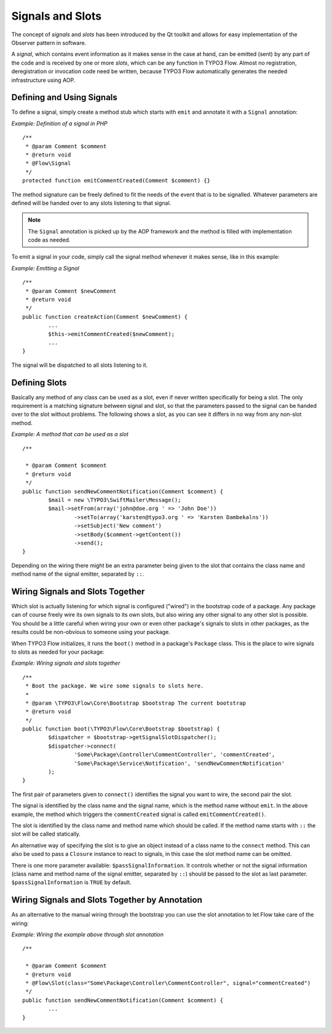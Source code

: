 =================
Signals and Slots
=================

.. sectionauthor:: Karsten Dambekalns <karsten@typo3.org>

The concept of *signals* and *slots* has been introduced by the Qt toolkit and allows
for easy implementation of the Observer pattern in software.

A *signal*, which contains event information as it makes sense in the case at hand, can be
emitted (sent) by any part of the code and is received by one or more *slots*, which can be
any function in TYPO3 Flow. Almost no registration, deregistration or invocation code need be
written, because TYPO3 Flow automatically generates the needed infrastructure using AOP.

Defining and Using Signals
==========================

To define a signal, simply create a method stub which starts with ``emit`` and
annotate it with a ``Signal`` annotation:

*Example: Definition of a signal in PHP* ::

	/**
	 * @param Comment $comment
	 * @return void
	 * @Flow\Signal
	 */
	protected function emitCommentCreated(Comment $comment) {} 

The method signature can be freely defined to fit the needs of the event that is to be
signalled. Whatever parameters are defined will be handed over to any slots
listening to that signal.

.. note::

	The ``Signal`` annotation is picked up by the AOP framework and the method is filled
	with implementation code as needed.

To emit a signal in your code, simply call the signal method whenever it makes sense,
like in this example:

*Example: Emitting a Signal* ::

	/**
	 * @param Comment $newComment
	 * @return void
	 */
	public function createAction(Comment $newComment) {
		...
		$this->emitCommentCreated($newComment);
		...
	}

The signal will be dispatched to all slots listening to it.

Defining Slots
==============

Basically any method of any class can be used as a slot, even if never written
specifically for being a slot. The only requirement is a matching signature between signal
and slot, so that the parameters passed to the signal can be handed over to the slot
without problems. The following shows a slot, as you can see it differs in no way from any
non-slot method.

*Example: A method that can be used as a slot* ::

	/**
 	 * @param Comment $comment
	 * @return void
	 */
	public function sendNewCommentNotification(Comment $comment) {
		$mail = new \TYPO3\SwiftMailer\Message();
		$mail->setFrom(array('john@doe.org ' => 'John Doe'))
			->setTo(array('karsten@typo3.org ' => 'Karsten Dambekalns'))
			->setSubject('New comment')
			->setBody($comment->getContent())
			->send();
	} 

Depending on the wiring there might be an extra parameter being given to the slot that
contains the class name and method name of the signal emitter, separated by ``::``.

Wiring Signals and Slots Together
=================================

Which slot is actually listening for which signal is configured ("wired") in the bootstrap
code of a package. Any package can of course freely wire its own signals to its own
slots, but also wiring any other signal to any other slot is possible. You should be a
little careful when wiring your own or even other package's signals to slots in other
packages, as the results could be non-obvious to someone using your package.

When TYPO3 Flow initializes, it runs the ``boot()`` method in a package's ``Package`` class. This
is the place to wire signals to slots as needed for your package:

*Example: Wiring signals and slots together* ::

	/**
	 * Boot the package. We wire some signals to slots here.
	 *
	 * @param \TYPO3\Flow\Core\Bootstrap $bootstrap The current bootstrap
	 * @return void
	 */
	public function boot(\TYPO3\Flow\Core\Bootstrap $bootstrap) {
		$dispatcher = $bootstrap->getSignalSlotDispatcher();
		$dispatcher->connect(
			'Some\Package\Controller\CommentController', 'commentCreated',
			'Some\Package\Service\Notification', 'sendNewCommentNotification'
		);
	} 

The first pair of parameters given to ``connect()`` identifies the signal you want to
wire, the second pair the slot.

The signal is identified by the class name and the signal name, which is the method name without
``emit``. In the above example, the method which triggers the ``commentCreated`` signal is called
``emitCommentCreated()``.

The slot is identified by the class name and method name which should be called. If the
method name starts with ``::`` the slot will be called statically.

An alternative way of specifying the slot is to give an object instead of a class name to
the ``connect`` method. This can also be used to pass a ``Closure`` instance to react to
signals, in this case the slot method name can be omitted.

There is one more parameter available: ``$passSignalInformation``. It controls
whether or not the signal information (class name and method name of the signal
emitter, separated by ``::``) should be passed to the slot as last parameter.
``$passSignalInformation`` is ``TRUE`` by default.

Wiring Signals and Slots Together by Annotation
===============================================

As an alternative to the manual wiring through the bootstrap you can
use the slot annotation to let Flow take care of the wiring:

*Example: Wiring the example above through slot annotation* ::

	/**
 	 * @param Comment $comment
	 * @return void
	 * @Flow\Slot(class="Some\Package\Controller\CommentController", signal="commentCreated")
	 */
	public function sendNewCommentNotification(Comment $comment) {
		...
	} 